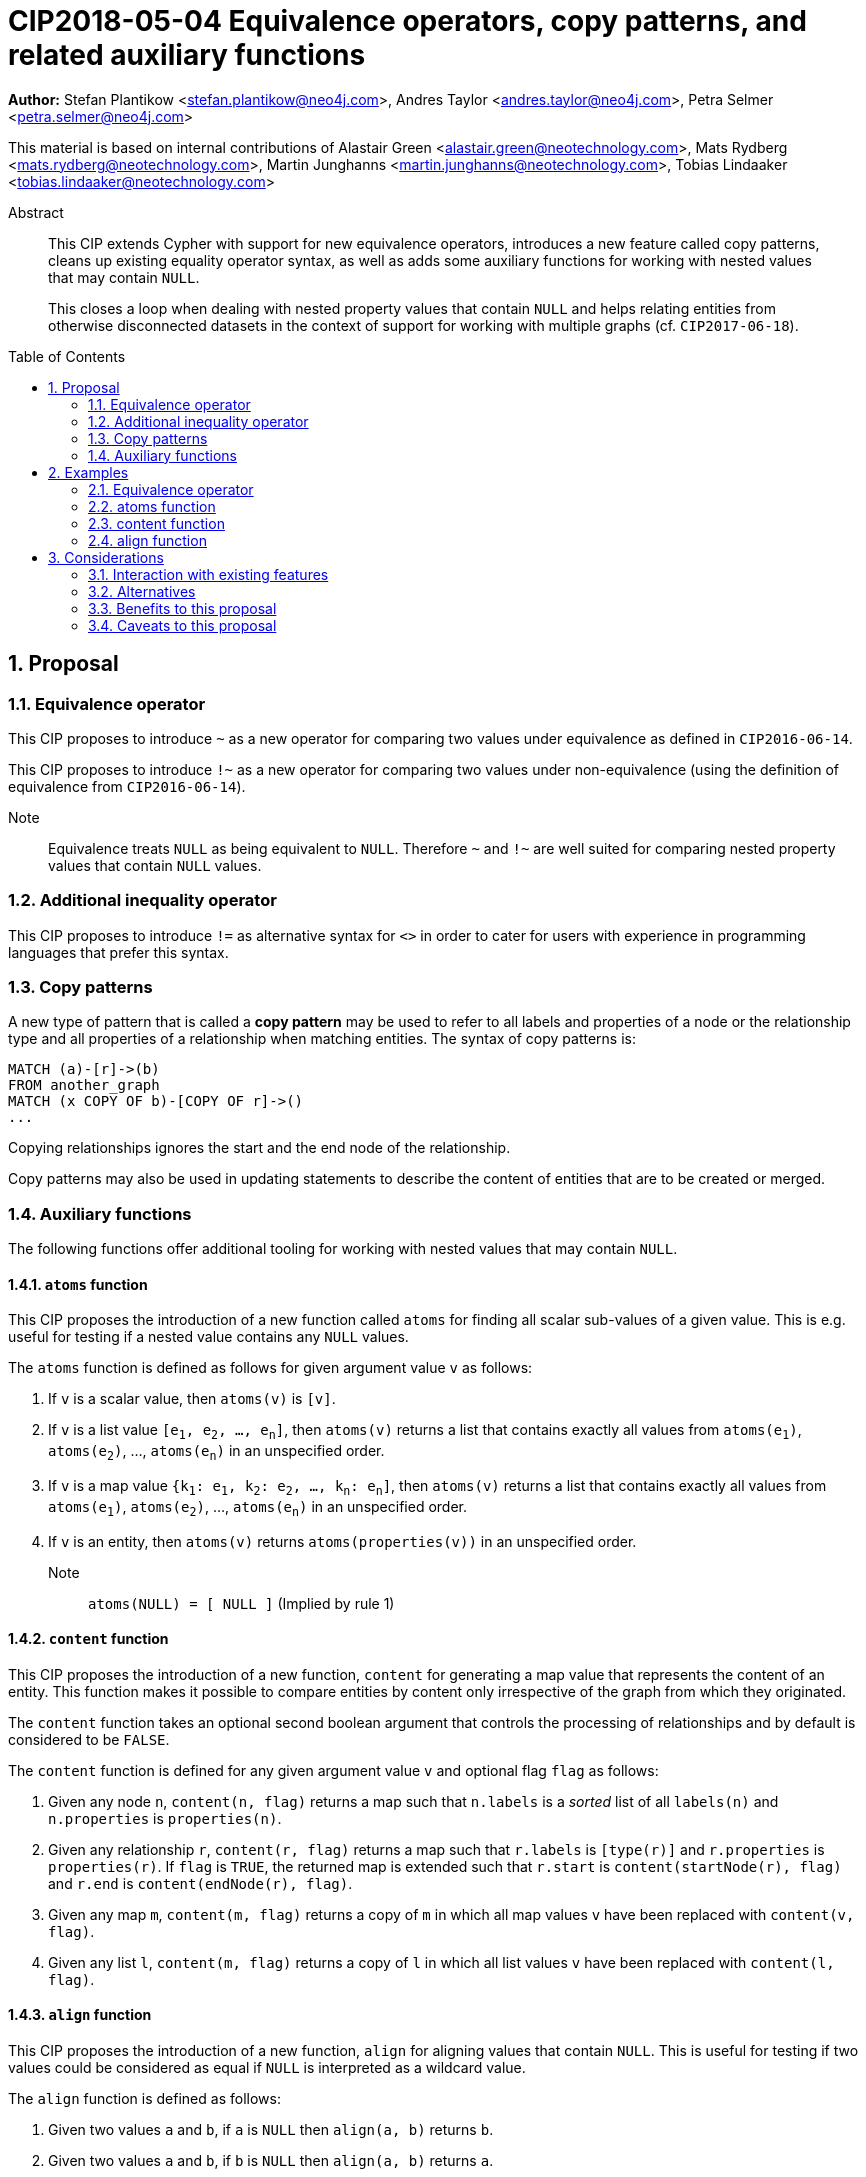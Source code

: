 = CIP2018-05-04 Equivalence operators, copy patterns, and related auxiliary functions
:numbered:
:toc:
:toc-placement: macro
:source-highlighter: codemirror

*Author:* Stefan Plantikow <stefan.plantikow@neo4j.com>, Andres Taylor <andres.taylor@neo4j.com>, Petra Selmer <petra.selmer@neo4j.com>

This material is based on internal contributions of Alastair Green <alastair.green@neotechnology.com>, Mats Rydberg <mats.rydberg@neotechnology.com>, Martin Junghanns <martin.junghanns@neotechnology.com>, Tobias Lindaaker <tobias.lindaaker@neotechnology.com>

[abstract]
.Abstract
--
This CIP extends Cypher with support for new equivalence operators, introduces a new feature called copy patterns, cleans up existing equality operator syntax, as well as adds some auxiliary functions for working with nested values that may contain `NULL`.

This closes a loop when dealing with nested property values that contain `NULL` and helps relating entities from otherwise disconnected datasets in the context of support for working with multiple graphs (cf. `CIP2017-06-18`).
--

toc::[]



== Proposal


=== Equivalence operator

This CIP proposes to introduce `~` as a new operator for comparing two values under equivalence as defined in `CIP2016-06-14`.

This CIP proposes to introduce `!~` as a new operator for comparing two values under non-equivalence (using the definition of equivalence from `CIP2016-06-14`).

Note:: Equivalence treats `NULL` as being equivalent to `NULL`.
Therefore `~` and `!~` are well suited for comparing nested property values that contain `NULL` values.


=== Additional inequality operator

This CIP proposes to introduce `!=` as alternative syntax for `<>` in order to cater for users with experience in programming languages that prefer this syntax.


=== Copy patterns

A new type of pattern that is called a *copy pattern* may be used to refer to all labels and properties of a node or the relationship type and all properties of a relationship when matching entities.
The syntax of copy patterns is:

[source, cypher]
----
MATCH (a)-[r]->(b)
FROM another_graph
MATCH (x COPY OF b)-[COPY OF r]->()
...
----

Copying relationships ignores the start and the end node of the relationship.

Copy patterns may also be used in updating statements to describe the content of entities that are to be created or merged.



=== Auxiliary functions

The following functions offer additional tooling for working with nested values that may contain `NULL`.


==== `atoms` function

This CIP proposes the introduction of a new function called `atoms` for finding all scalar sub-values of a given value.
This is e.g. useful for testing if a nested value contains any `NULL` values.

The `atoms` function is defined as follows for given argument value `v` as follows:

1. If `v` is a scalar value, then `atoms(v)` is `[v]`.

2. If `v` is a list value `[e~1~, e~2~, ..., e~n~]`, then `atoms(v)` returns a list that contains exactly all values from `atoms(e~1~)`, `atoms(e~2~)`, ..., `atoms(e~n~)` in an unspecified order.

3. If `v` is a map value `{k~1~: e~1~, k~2~: e~2~, ..., k~n~: e~n~]`, then `atoms(v)` returns a list that contains exactly all values from `atoms(e~1~)`, `atoms(e~2~)`, ..., `atoms(e~n~)` in an unspecified order.

4. If `v` is an entity, then `atoms(v)` returns `atoms(properties(v))` in an unspecified order.

Note:: `atoms(NULL) = [ NULL ]` (Implied by rule 1)


==== `content` function

This CIP proposes the introduction of a new function, `content` for generating a map value that represents the content of an entity.
This function makes it possible to compare entities by content only irrespective of the graph from which they originated.

The `content` function takes an optional second boolean argument that controls the processing of relationships and by default is considered to be `FALSE`.

The `content` function is defined for any given argument value `v` and optional flag `flag` as follows:

1. Given any node `n`, `content(n, flag)` returns a map such that `n.labels` is a _sorted_ list of all `labels(n)` and `n.properties` is `properties(n)`.

2. Given any relationship `r`, `content(r, flag)` returns a map such that `r.labels` is `[type(r)]` and `r.properties` is `properties(r)`.
If `flag` is `TRUE`, the returned map is extended such that `r.start` is `content(startNode(r), flag)` and `r.end` is `content(endNode(r), flag)`.

3. Given any map `m`, `content(m, flag)` returns a copy of `m` in which all map values `v` have been replaced with `content(v, flag)`.

4. Given any list `l`, `content(m, flag)` returns a copy of `l` in which all list values `v` have been replaced with `content(l, flag)`.


==== `align` function

This CIP proposes the introduction of a new function, `align` for aligning values that contain `NULL`.
This is useful for testing if two values could be considered as equal if `NULL` is interpreted as a wildcard value.

The `align` function is defined as follows:

1. Given two values `a` and `b`, if `a` is `NULL` then `align(a, b)` returns `b`.

2. Given two values `a` and `b`, if `b` is `NULL` then `align(a, b)` returns `a`.

3. Given two values `a` and `b`, if `a = b` then `align(a, b)` returns either `a` or `b`.

4. Given two map values `a` and `b`, `align(a, b)` returns a map `m` whose keyset is the superset of all keys from `a` and `b` such that `m.key = align(a.key, b.key)` for each key in `m`.

5. Given two list values `a` and `b`, `align(a, b)` returns the largest list `l` such that `l[i]=align(a[i], b[i])` at each position `i`.

6. In all other cases the recursive evaluation short-circuits and the top-level call to align returns `NULL`.

Note:: Non-symmetric align tests (i.e. does `a` align to become `b`) can be expressed using `align(a, b) = b`.
An example of when such a test would fail is `align({x: NULL, y: 2}, {x: 1, y: NULL})` which is evaluated to `{x: 1, y: 2}` but not equal to `{x: 1, y: NULL}`


==== coalesce and fail

This CIP proposes to change `coalesce` to be an operator that evaluates its arguments by need (as opposed to strict evaluation used by functions) and to introduce a new `fail` function for explicitly raising an error.

The `fail` function is defined to take a single string argument and upon being called will raise an user error that contains the provided argument as error message.

Note:: The adoption of these two changes allows to use `coalesce(value, fail(message))` to fail with an error if a given value is `NULL`.


== Examples


=== Equivalence operator

[source, cypher]
----
NULL ~ NULL                             => TRUE
NULL !~ NULL                            => FALSE

[1, NULL]  ~ [1, NULL]                  => TRUE
[1, NULL] !~ [1, NULL]                  => FALSE

{a: 1, b: NULL}  ~ {a: 1, b: NULL}      => TRUE
{a: 1, b: NULL}  !~ {a: 1, b: NULL}     => TRUE

CREATE (n1:Person {name: "Susi"})
CREATE (n2:Person {name: "Susi"})
CREATE (n3:Animal {name: "Susi"})
CREATE (n4:Person {name: "John"})

n1 ~ n1  => TRUE
n1 ~ n2  => FALSE
n1 ~ n3  => FALSE
n1 ~ n4  => FALSE
----


=== atoms function

[source, cypher]
----
atoms(NULL)                                 => [NULL]
atoms(1)                                    => [1]
atoms([2,NULL,3])                           => [2, NULL, 3]
atoms([])                                   => []
atoms([[NULL]])                             => [NULL]
atoms({})                                   => {}
atoms([2,{a: 3, b: {c: NULL, d: 4}},5]})    => [2, 3, NULL, 4, 5]
atoms([2,{a: NULL, b: {c: NULL, d: 4}},4]}) => [2, NULL, NULL, 4, 4]
----
Note again that the order of returned scalar values is unspecified.


=== content function

[source, cypher]
----
CREATE (n1:Person {name: "Susi"})
CREATE (n2:Person {name: "Susi"})
CREATE (n3:Animal {name: "Susi"})
CREATE (n4:Person {name: "John"})

content(n1) ~ content(n1) => TRUE
content(n1) ~ content(n2) => TRUE
content(n1) ~ content(n3) => FALSE
content(n1) ~ content(n2) => FALSE
content(n1) ~ content(n4) => FALSE
----


=== align function
[source, cypher]
----
align(NULL, NULL)               => NULL
align(1, NULL)                  => 1
align(NULL, 1)                  => 1

align([1, NULL], [1, NULL])     => [1, NULL]
align([1, NULL], [NULL, 2])     => [1, 2]
align([1], [NULL, 2])           => [1, 2]

align({a: 5}, {b: 6})           => {a: 5, b: 6}
align({a: 5, b: NULL}, {b: 6})  => {a: 5, b: 6}
align({a: NULL}, {b: 6})        => {a: NULL, b: 6}
----



== Considerations


=== Interaction with existing features

This proposal introduces only new syntax and new functions and therefore is not expected to break existing features.


=== Alternatives

Cypher has inherited some aspects of `NULL` semantics from SQL.
As a consequence, different ways to compare values are needed.
This problem becomes more pronounced when needing to compare entities from otherwise disjoint graphs (e.g. graphs originating from different datasets that share the same schema).
A natural alternative would be to remove `NULL` from the language or to otherwise reform `NULL` (e.g. by introducing different `NULL` values).
However, this would create major backwards incompatibility with existing queries and would it make it more difficult to interact with existing systems.

The following section discusses the proposed functions:

* `atoms` could be defined to return a set instead of a multi-set of values.
This may be achieved with a scalar subquery that combines `UNWIND` and `DISTINCT`.

* `content` could be defined to include information about the graph.
This would defeat the purpose of `content` which is to make ti easy to compare the content of entities from different graphs.

* `align` could be avoided if Cypher had two different `NULL` values: `UNKNOWN` (wildcard semantics) and `UNDEFINED` (incomparable to everything semantics).
As pointed out above, this was ruled out due to the implied breaking of existing queries.

* `fail` could be avoided if Cypher had a more elaborate error handling system.
This is out of scope of this CIP and its introduction left to the future.


=== Benefits to this proposal

Cypher is improved to better support handling values that involve `NULL`.
This is envisioned to be particularly useful to compare entities and property value from different graphs.


=== Caveats to this proposal

None known besides increasing the size of the language by allowing two syntactic forms for expressing inequality and the complexity of the introduced functions.
